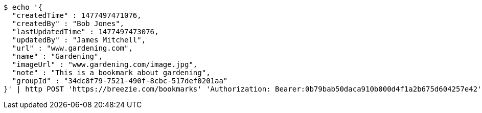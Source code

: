 [source,bash]
----
$ echo '{
  "createdTime" : 1477497471076,
  "createdBy" : "Bob Jones",
  "lastUpdatedTime" : 1477497473076,
  "updatedBy" : "James Mitchell",
  "url" : "www.gardening.com",
  "name" : "Gardening",
  "imageUrl" : "www.gardening.com/image.jpg",
  "note" : "This is a bookmark about gardening",
  "groupId" : "34dc8f79-7521-490f-8cbc-517def0201aa"
}' | http POST 'https://breezie.com/bookmarks' 'Authorization: Bearer:0b79bab50daca910b000d4f1a2b675d604257e42' 'Content-Type:application/json'
----